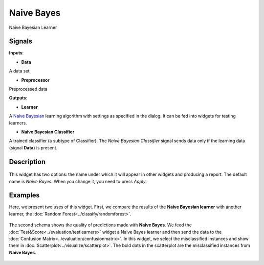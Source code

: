 Naive Bayes
===========

.. figure:: icons/naive-bayes.png

Naive Bayesian Learner

Signals
-------

**Inputs**:

-  **Data**

A data set

-  **Preprocessor**

Preprocessed data

**Outputs**:

-  **Learner**

A `Naive
Bayesian <https://en.wikipedia.org/wiki/Naive_Bayes_classifier>`__
learning algorithm with settings as specified in the dialog. It can be
fed into widgets for testing learners.

-  **Naive Bayesian Classifier**

A trained classifier (a subtype of Classifier). The *Naive Bayesian
Classifier* signal sends data only if the learning data (signal
**Data**) is present.

Description
-----------

.. figure:: images/NaiveBayes.png

This widget has two options: the name under which it will appear in
other widgets and producing a report. The default name is *Naive Bayes*. When you change it,
you need to press *Apply*.

Examples
--------

Here, we present two uses of this widget. First, we compare the results of the
**Naive Bayesian learner** with another learner, the :doc:`Random Forest<../classify/randomforest>`.

.. figure:: images/NaiveBayes-Predictions.png

The second schema shows the quality of predictions made with **Naive
Bayes**. We feed the :doc:`Test&Score<../evaluation/testlearners>` widget a Naive Bayes learner and
then send the data to the :doc:`Confusion Matrix<../evaluation/confusionmatrix>`. In this widget, we select the
misclassified instances and show them in :doc:`Scatterplot<../visualize/scatterplot>`. The bold dots
in the scatterplot are the misclassified instances from **Naive Bayes**.

.. figure:: images/NaiveBayes-Misclassifications.png
